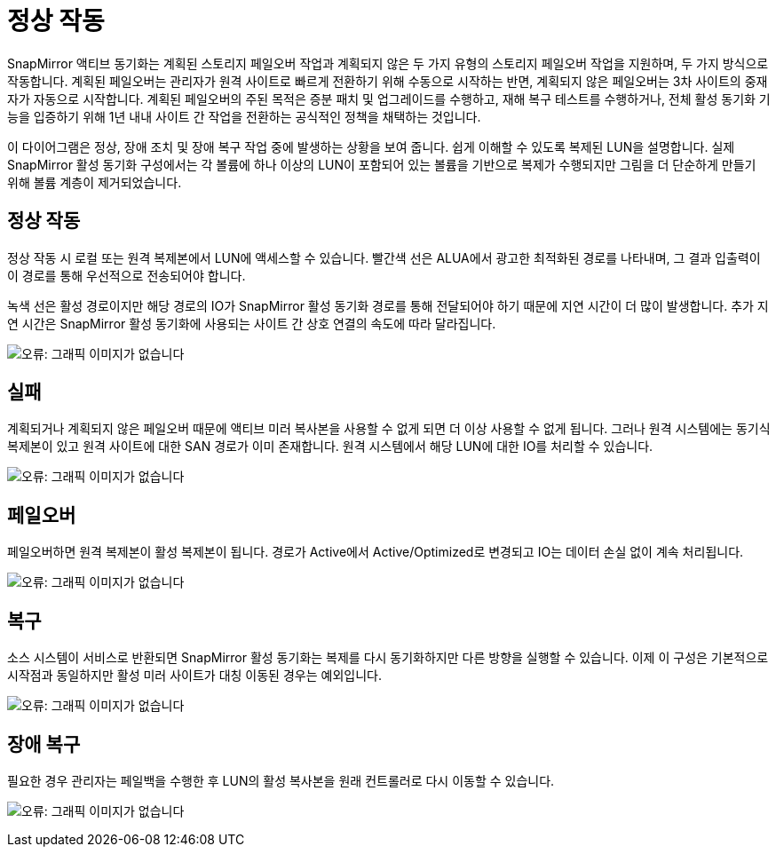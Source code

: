 = 정상 작동
:allow-uri-read: 


SnapMirror 액티브 동기화는 계획된 스토리지 페일오버 작업과 계획되지 않은 두 가지 유형의 스토리지 페일오버 작업을 지원하며, 두 가지 방식으로 작동합니다. 계획된 페일오버는 관리자가 원격 사이트로 빠르게 전환하기 위해 수동으로 시작하는 반면, 계획되지 않은 페일오버는 3차 사이트의 중재자가 자동으로 시작합니다. 계획된 페일오버의 주된 목적은 증분 패치 및 업그레이드를 수행하고, 재해 복구 테스트를 수행하거나, 전체 활성 동기화 기능을 입증하기 위해 1년 내내 사이트 간 작업을 전환하는 공식적인 정책을 채택하는 것입니다.

이 다이어그램은 정상, 장애 조치 및 장애 복구 작업 중에 발생하는 상황을 보여 줍니다. 쉽게 이해할 수 있도록 복제된 LUN을 설명합니다. 실제 SnapMirror 활성 동기화 구성에서는 각 볼륨에 하나 이상의 LUN이 포함되어 있는 볼륨을 기반으로 복제가 수행되지만 그림을 더 단순하게 만들기 위해 볼륨 계층이 제거되었습니다.



== 정상 작동

정상 작동 시 로컬 또는 원격 복제본에서 LUN에 액세스할 수 있습니다. 빨간색 선은 ALUA에서 광고한 최적화된 경로를 나타내며, 그 결과 입출력이 이 경로를 통해 우선적으로 전송되어야 합니다.

녹색 선은 활성 경로이지만 해당 경로의 IO가 SnapMirror 활성 동기화 경로를 통해 전달되어야 하기 때문에 지연 시간이 더 많이 발생합니다. 추가 지연 시간은 SnapMirror 활성 동기화에 사용되는 사이트 간 상호 연결의 속도에 따라 달라집니다.

image:smas-failover-1.png["오류: 그래픽 이미지가 없습니다"]



== 실패

계획되거나 계획되지 않은 페일오버 때문에 액티브 미러 복사본을 사용할 수 없게 되면 더 이상 사용할 수 없게 됩니다. 그러나 원격 시스템에는 동기식 복제본이 있고 원격 사이트에 대한 SAN 경로가 이미 존재합니다. 원격 시스템에서 해당 LUN에 대한 IO를 처리할 수 있습니다.

image:smas-failover-2.png["오류: 그래픽 이미지가 없습니다"]



== 페일오버

페일오버하면 원격 복제본이 활성 복제본이 됩니다. 경로가 Active에서 Active/Optimized로 변경되고 IO는 데이터 손실 없이 계속 처리됩니다.

image:smas-failover-3.png["오류: 그래픽 이미지가 없습니다"]



== 복구

소스 시스템이 서비스로 반환되면 SnapMirror 활성 동기화는 복제를 다시 동기화하지만 다른 방향을 실행할 수 있습니다. 이제 이 구성은 기본적으로 시작점과 동일하지만 활성 미러 사이트가 대칭 이동된 경우는 예외입니다.

image:smas-failover-4.png["오류: 그래픽 이미지가 없습니다"]



== 장애 복구

필요한 경우 관리자는 페일백을 수행한 후 LUN의 활성 복사본을 원래 컨트롤러로 다시 이동할 수 있습니다.

image:smas-failover-1.png["오류: 그래픽 이미지가 없습니다"]
